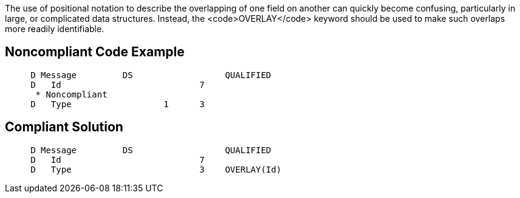 The use of positional notation to describe the overlapping of one field on another can quickly become confusing, particularly in large, or complicated data structures. Instead, the <code>OVERLAY</code> keyword should be used to make such overlaps more readily identifiable.


== Noncompliant Code Example

----
     D Message         DS                  QUALIFIED
     D   Id                           7
      * Noncompliant
     D   Type                  1      3
----


== Compliant Solution

----
     D Message         DS                  QUALIFIED
     D   Id                           7
     D   Type                         3    OVERLAY(Id)
----

